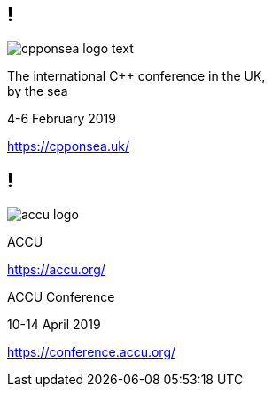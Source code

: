 == !

image::cpponsea-logo-text.svg[]

The international C++ conference
in the UK, +
by the sea

4-6 February 2019

https://cpponsea.uk/

== !

image::accu_logo.png[]

ACCU

https://accu.org/

ACCU Conference

10-14 April 2019

https://conference.accu.org/